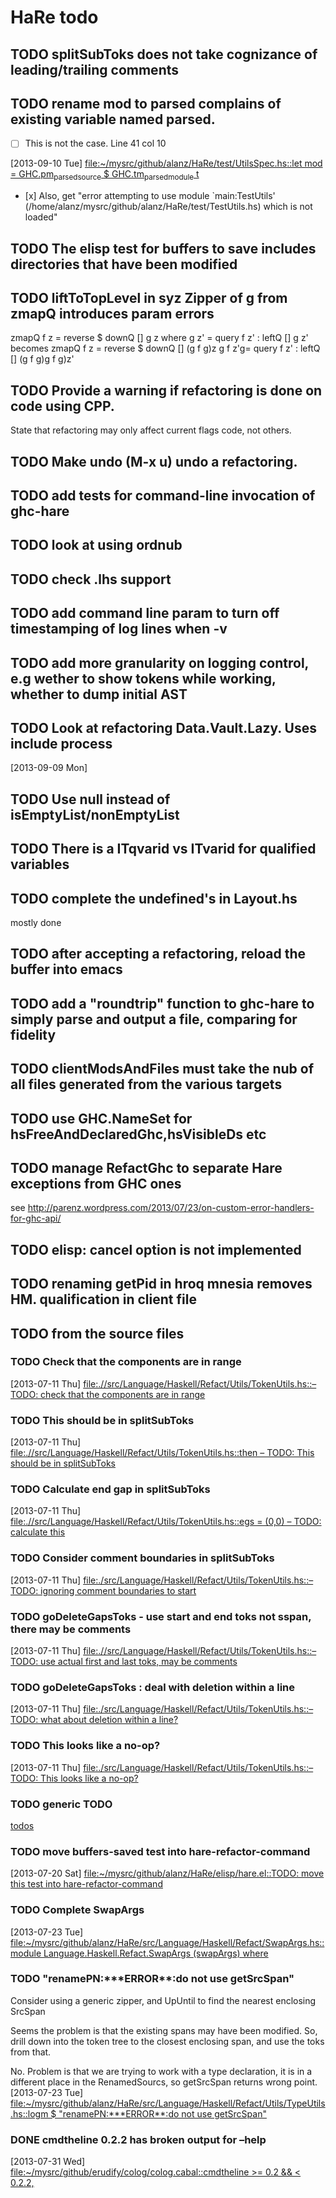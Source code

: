 * HaRe todo
** TODO splitSubToks does not take cognizance of leading/trailing comments
** TODO rename mod to parsed complains of existing variable named parsed.
     - [ ] This is not the case. Line 41 col 10
   [2013-09-10 Tue]
   [[file:~/mysrc/github/alanz/HaRe/test/UtilsSpec.hs::let%20mod%20%3D%20GHC.pm_parsed_source%20$%20GHC.tm_parsed_module%20t][file:~/mysrc/github/alanz/HaRe/test/UtilsSpec.hs::let mod = GHC.pm_parsed_source $ GHC.tm_parsed_module t]]
     - [x] Also, get "error attempting to use module `main:TestUtils' (/home/alanz/mysrc/github/alanz/HaRe/test/TestUtils.hs) which is not loaded" 
** TODO The elisp test for buffers to save includes directories that have been modified
** TODO liftToTopLevel in syz Zipper of g from zmapQ introduces param errors
      zmapQ f z = reverse $ downQ [] g z where
           g z' = query f z' : leftQ [] g z'
      becomes
      zmapQ f z = reverse $ downQ [] (g f g)z
      g f z'g= query f z' : leftQ [] (g f g)g f g)z'
** TODO Provide a warning if refactoring is done on code using CPP.
     State that refactoring may only affect current flags code, not others.
** TODO Make undo (M-x u) undo a refactoring.
** TODO add tests for command-line invocation of ghc-hare
** TODO look at using ordnub
** TODO check .lhs support
** TODO add command line param to turn off timestamping of log lines when -v
** TODO add more granularity on logging control, e.g wether to show tokens while working, whether to dump initial AST
** TODO Look at refactoring Data.Vault.Lazy. Uses include process
    [2013-09-09 Mon]
** TODO Use null instead of isEmptyList/nonEmptyList
** TODO There is a ITqvarid vs ITvarid for qualified variables
** TODO complete the undefined's in Layout.hs
   mostly done
** TODO after accepting a refactoring, reload the buffer into emacs
** TODO add a "roundtrip" function to ghc-hare to simply parse and output a file, comparing for fidelity
** TODO clientModsAndFiles must take the nub of all files generated from the various targets
** TODO use GHC.NameSet for hsFreeAndDeclaredGhc,hsVisibleDs etc
** TODO manage RefactGhc to separate Hare exceptions from GHC ones
   see http://parenz.wordpress.com/2013/07/23/on-custom-error-handlers-for-ghc-api/
** TODO elisp: cancel option is not implemented
** TODO renaming getPid in hroq mnesia removes HM. qualification in client file
** TODO from the source files
   :PROPERTIES:
   :ID:       2930a92b-9989-427f-b02e-e47ca11a84de
   :END:
*** TODO Check that the components are in range
    :PROPERTIES:
    :ID:       5318a78f-d18b-4df0-a664-506400ee1b67
    :END:
    [2013-07-11 Thu]
    [[file:~/mysrc/github/alanz/HaRe/src/Language/Haskell/Refact/Utils/TokenUtils.hs::--%20TODO:%20check%20that%20the%20components%20are%20in%20range][file:.//src/Language/Haskell/Refact/Utils/TokenUtils.hs::-- TODO: check that the components are in range]]
*** TODO This should be in splitSubToks
    :PROPERTIES:
    :ID:       74497dc3-e597-4892-a55b-ad126e1a2c31
    :END:
    [2013-07-11 Thu]
    [[file:~/mysrc/github/alanz/HaRe/src/Language/Haskell/Refact/Utils/TokenUtils.hs::then%20--%20TODO:%20This%20should%20be%20in%20splitSubToks][file:.//src/Language/Haskell/Refact/Utils/TokenUtils.hs::then -- TODO: This should be in splitSubToks]]
*** TODO Calculate end gap in splitSubToks
    :PROPERTIES:
    :ID:       b3691446-2a8d-4a61-8172-a61a0abe7993
    :END:
    [2013-07-11 Thu]
    [[file:~/mysrc/github/alanz/HaRe/src/Language/Haskell/Refact/Utils/TokenUtils.hs::egs%20%3D%20(0,0)%20--%20TODO:%20calculate%20this][file:.//src/Language/Haskell/Refact/Utils/TokenUtils.hs::egs = (0,0) -- TODO: calculate this]]
*** TODO Consider comment boundaries in splitSubToks
    :PROPERTIES:
    :ID:       b04c3f84-f728-4086-b7be-005e5657d75a
    :END:
    [2013-07-11 Thu]
    [[file:~/mysrc/github/alanz/HaRe/src/Language/Haskell/Refact/Utils/TokenUtils.hs::--%20TODO:%20ignoring%20comment%20boundaries%20to%20start][file:./src/Language/Haskell/Refact/Utils/TokenUtils.hs::-- TODO: ignoring comment boundaries to start]]
*** TODO goDeleteGapsToks - use start and end toks not sspan, there may be comments
    :PROPERTIES:
    :ID:       809fcc7a-3ba1-4241-a850-ad4a5040d699
    :END:
    [2013-07-11 Thu]
    [[file:~/mysrc/github/alanz/HaRe/src/Language/Haskell/Refact/Utils/TokenUtils.hs::--%20TODO:%20use%20actual%20first%20and%20last%20toks,%20may%20be%20comments][file:.//src/Language/Haskell/Refact/Utils/TokenUtils.hs::-- TODO: use actual first and last toks, may be comments]]
*** TODO goDeleteGapsToks : deal with deletion within a line
    :PROPERTIES:
    :ID:       51d8c773-a255-4fbe-8d53-d1c18d17326f
    :END:
    [2013-07-11 Thu]
    [[file:~/mysrc/github/alanz/HaRe/src/Language/Haskell/Refact/Utils/TokenUtils.hs::--%20TODO:%20what%20about%20deletion%20within%20a%20line?][file:./src/Language/Haskell/Refact/Utils/TokenUtils.hs::-- TODO: what about deletion within a line?]]
*** TODO This looks like a no-op?
    :PROPERTIES:
    :ID:       26e11bee-d04c-46e1-80af-4181157ebadd
    :END:
    [2013-07-11 Thu]
    [[file:~/mysrc/github/alanz/HaRe/src/Language/Haskell/Refact/Utils/TokenUtils.hs::--%20TODO:%20This%20looks%20like%20a%20no-op?][file:./src/Language/Haskell/Refact/Utils/TokenUtils.hs::-- TODO: This looks like a no-op?]]
*** TODO generic TODO
    :PROPERTIES:
    :ID:       f7f75aad-8804-4dc3-9511-d7357c1755e7
    :END:
    [[file:src/Language/Haskell/Refact/Utils/TokenUtils.hs::--%20TODO][todos]]
*** TODO move buffers-saved test into hare-refactor-command
    [2013-07-20 Sat]
    [[file:~/mysrc/github/alanz/HaRe/elisp/hare.el::TODO:%20move%20this%20test%20into%20hare-refactor-command][file:~/mysrc/github/alanz/HaRe/elisp/hare.el::TODO: move this test into hare-refactor-command]]
*** TODO Complete SwapArgs
    [2013-07-23 Tue]
    [[file:~/mysrc/github/alanz/HaRe/src/Language/Haskell/Refact/SwapArgs.hs::module%20Language.Haskell.Refact.SwapArgs%20(swapArgs)%20where][file:~/mysrc/github/alanz/HaRe/src/Language/Haskell/Refact/SwapArgs.hs::module Language.Haskell.Refact.SwapArgs (swapArgs) where]]
*** TODO "renamePN:***ERROR**:do not use getSrcSpan"
    Consider using a generic zipper, and UpUntil to find the nearest
    enclosing SrcSpan

    Seems the problem is that the existing spans may have been
    modified. So, drill down into the token tree to the closest
    enclosing span, and use the toks from that.

    No. Problem is that we are trying to work with a type declaration,
    it is in a different place in the RenamedSourcs, so getSrcSpan
    returns wrong point.
    [2013-07-23 Tue]
    [[file:~/mysrc/github/alanz/HaRe/src/Language/Haskell/Refact/Utils/TypeUtils.hs::logm%20$%20"renamePN:***ERROR**:do%20not%20use%20getSrcSpan"][file:~/mysrc/github/alanz/HaRe/src/Language/Haskell/Refact/Utils/TypeUtils.hs::logm $ "renamePN:***ERROR**:do not use getSrcSpan"]]
    
*** DONE cmdtheline 0.2.2 has broken output for --help
    [2013-07-31 Wed]
    [[file:~/mysrc/github/erudify/colog/colog.cabal::cmdtheline%20>%3D%200.2%20&&%20<%200.2.2,][file:~/mysrc/github/erudify/colog/colog.cabal::cmdtheline >= 0.2 && < 0.2.2,]]
